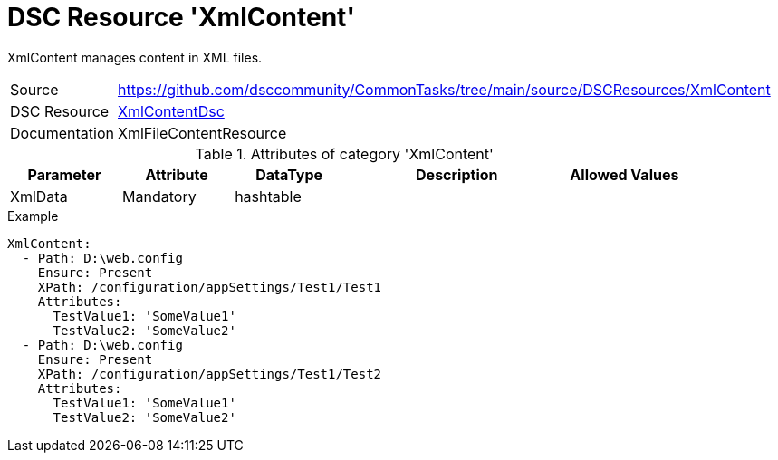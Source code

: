 // CommonTasks YAML Reference: XmlContent
// ======================================

:YmlCategory: XmlContent

:abstract:    {YmlCategory} manages content in XML files.

[#dscyml_xmlcontent]
= DSC Resource '{YmlCategory}'

[[dscyml_xmlcontent_abstract, {abstract}]]
{abstract}


[cols="1,3a" options="autowidth" caption=]
|===
| Source         | https://github.com/dsccommunity/CommonTasks/tree/main/source/DSCResources/XmlContent
| DSC Resource   | https://github.com/AutomatedLab/XmlContentDsc[XmlContentDsc]
| Documentation  | XmlFileContentResource
|===


.Attributes of category '{YmlCategory}'
[cols="1,1,1,2a,1a" options="header"]
|===
| Parameter
| Attribute
| DataType
| Description
| Allowed Values

| XmlData
| Mandatory
| hashtable
|
|

|===

.Example
[source, yaml]
----
XmlContent:
  - Path: D:\web.config
    Ensure: Present
    XPath: /configuration/appSettings/Test1/Test1
    Attributes:
      TestValue1: 'SomeValue1'
      TestValue2: 'SomeValue2'
  - Path: D:\web.config
    Ensure: Present
    XPath: /configuration/appSettings/Test1/Test2
    Attributes:
      TestValue1: 'SomeValue1'
      TestValue2: 'SomeValue2'
----